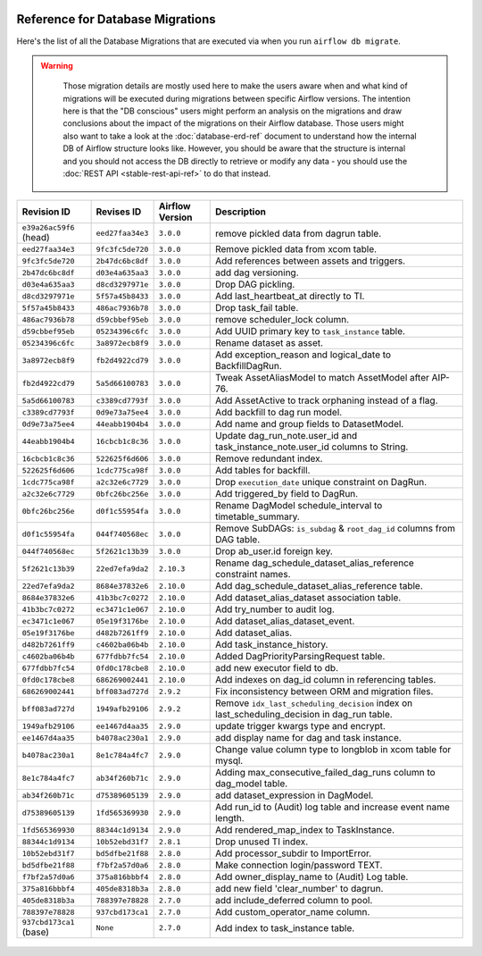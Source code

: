  .. Licensed to the Apache Software Foundation (ASF) under one
    or more contributor license agreements.  See the NOTICE file
    distributed with this work for additional information
    regarding copyright ownership.  The ASF licenses this file
    to you under the Apache License, Version 2.0 (the
    "License"); you may not use this file except in compliance
    with the License.  You may obtain a copy of the License at

 ..   http://www.apache.org/licenses/LICENSE-2.0

 .. Unless required by applicable law or agreed to in writing,
    software distributed under the License is distributed on an
    "AS IS" BASIS, WITHOUT WARRANTIES OR CONDITIONS OF ANY
    KIND, either express or implied.  See the License for the
    specific language governing permissions and limitations
    under the License.

Reference for Database Migrations
'''''''''''''''''''''''''''''''''

Here's the list of all the Database Migrations that are executed via when you run ``airflow db migrate``.

.. warning::

   Those migration details are mostly used here to make the users aware when and what kind of migrations
   will be executed during migrations between specific Airflow versions. The intention here is that the
   "DB conscious" users might perform an analysis on the migrations and draw conclusions about the impact
   of the migrations on their Airflow database. Those users might also want to take a look at the
   :doc:`database-erd-ref` document to understand how the internal DB of Airflow structure looks like.
   However, you should be aware that the structure is internal and you should not access the DB directly
   to retrieve or modify any data - you should use the :doc:`REST API <stable-rest-api-ref>` to do that instead.



 .. This table is automatically updated by pre-commit by ``scripts/ci/pre_commit/migration_reference.py``
 .. All table elements are scraped from migration files
 .. Beginning of auto-generated table

+-------------------------+------------------+-------------------+--------------------------------------------------------------+
| Revision ID             | Revises ID       | Airflow Version   | Description                                                  |
+=========================+==================+===================+==============================================================+
| ``e39a26ac59f6`` (head) | ``eed27faa34e3`` | ``3.0.0``         | remove pickled data from dagrun table.                       |
+-------------------------+------------------+-------------------+--------------------------------------------------------------+
| ``eed27faa34e3``        | ``9fc3fc5de720`` | ``3.0.0``         | Remove pickled data from xcom table.                         |
+-------------------------+------------------+-------------------+--------------------------------------------------------------+
| ``9fc3fc5de720``        | ``2b47dc6bc8df`` | ``3.0.0``         | Add references between assets and triggers.                  |
+-------------------------+------------------+-------------------+--------------------------------------------------------------+
| ``2b47dc6bc8df``        | ``d03e4a635aa3`` | ``3.0.0``         | add dag versioning.                                          |
+-------------------------+------------------+-------------------+--------------------------------------------------------------+
| ``d03e4a635aa3``        | ``d8cd3297971e`` | ``3.0.0``         | Drop DAG pickling.                                           |
+-------------------------+------------------+-------------------+--------------------------------------------------------------+
| ``d8cd3297971e``        | ``5f57a45b8433`` | ``3.0.0``         | Add last_heartbeat_at directly to TI.                        |
+-------------------------+------------------+-------------------+--------------------------------------------------------------+
| ``5f57a45b8433``        | ``486ac7936b78`` | ``3.0.0``         | Drop task_fail table.                                        |
+-------------------------+------------------+-------------------+--------------------------------------------------------------+
| ``486ac7936b78``        | ``d59cbbef95eb`` | ``3.0.0``         | remove scheduler_lock column.                                |
+-------------------------+------------------+-------------------+--------------------------------------------------------------+
| ``d59cbbef95eb``        | ``05234396c6fc`` | ``3.0.0``         | Add UUID primary key to ``task_instance`` table.             |
+-------------------------+------------------+-------------------+--------------------------------------------------------------+
| ``05234396c6fc``        | ``3a8972ecb8f9`` | ``3.0.0``         | Rename dataset as asset.                                     |
+-------------------------+------------------+-------------------+--------------------------------------------------------------+
| ``3a8972ecb8f9``        | ``fb2d4922cd79`` | ``3.0.0``         | Add exception_reason and logical_date to BackfillDagRun.     |
+-------------------------+------------------+-------------------+--------------------------------------------------------------+
| ``fb2d4922cd79``        | ``5a5d66100783`` | ``3.0.0``         | Tweak AssetAliasModel to match AssetModel after AIP-76.      |
+-------------------------+------------------+-------------------+--------------------------------------------------------------+
| ``5a5d66100783``        | ``c3389cd7793f`` | ``3.0.0``         | Add AssetActive to track orphaning instead of a flag.        |
+-------------------------+------------------+-------------------+--------------------------------------------------------------+
| ``c3389cd7793f``        | ``0d9e73a75ee4`` | ``3.0.0``         | Add backfill to dag run model.                               |
+-------------------------+------------------+-------------------+--------------------------------------------------------------+
| ``0d9e73a75ee4``        | ``44eabb1904b4`` | ``3.0.0``         | Add name and group fields to DatasetModel.                   |
+-------------------------+------------------+-------------------+--------------------------------------------------------------+
| ``44eabb1904b4``        | ``16cbcb1c8c36`` | ``3.0.0``         | Update dag_run_note.user_id and task_instance_note.user_id   |
|                         |                  |                   | columns to String.                                           |
+-------------------------+------------------+-------------------+--------------------------------------------------------------+
| ``16cbcb1c8c36``        | ``522625f6d606`` | ``3.0.0``         | Remove redundant index.                                      |
+-------------------------+------------------+-------------------+--------------------------------------------------------------+
| ``522625f6d606``        | ``1cdc775ca98f`` | ``3.0.0``         | Add tables for backfill.                                     |
+-------------------------+------------------+-------------------+--------------------------------------------------------------+
| ``1cdc775ca98f``        | ``a2c32e6c7729`` | ``3.0.0``         | Drop ``execution_date`` unique constraint on DagRun.         |
+-------------------------+------------------+-------------------+--------------------------------------------------------------+
| ``a2c32e6c7729``        | ``0bfc26bc256e`` | ``3.0.0``         | Add triggered_by field to DagRun.                            |
+-------------------------+------------------+-------------------+--------------------------------------------------------------+
| ``0bfc26bc256e``        | ``d0f1c55954fa`` | ``3.0.0``         | Rename DagModel schedule_interval to timetable_summary.      |
+-------------------------+------------------+-------------------+--------------------------------------------------------------+
| ``d0f1c55954fa``        | ``044f740568ec`` | ``3.0.0``         | Remove SubDAGs: ``is_subdag`` & ``root_dag_id`` columns from |
|                         |                  |                   | DAG table.                                                   |
+-------------------------+------------------+-------------------+--------------------------------------------------------------+
| ``044f740568ec``        | ``5f2621c13b39`` | ``3.0.0``         | Drop ab_user.id foreign key.                                 |
+-------------------------+------------------+-------------------+--------------------------------------------------------------+
| ``5f2621c13b39``        | ``22ed7efa9da2`` | ``2.10.3``        | Rename dag_schedule_dataset_alias_reference constraint       |
|                         |                  |                   | names.                                                       |
+-------------------------+------------------+-------------------+--------------------------------------------------------------+
| ``22ed7efa9da2``        | ``8684e37832e6`` | ``2.10.0``        | Add dag_schedule_dataset_alias_reference table.              |
+-------------------------+------------------+-------------------+--------------------------------------------------------------+
| ``8684e37832e6``        | ``41b3bc7c0272`` | ``2.10.0``        | Add dataset_alias_dataset association table.                 |
+-------------------------+------------------+-------------------+--------------------------------------------------------------+
| ``41b3bc7c0272``        | ``ec3471c1e067`` | ``2.10.0``        | Add try_number to audit log.                                 |
+-------------------------+------------------+-------------------+--------------------------------------------------------------+
| ``ec3471c1e067``        | ``05e19f3176be`` | ``2.10.0``        | Add dataset_alias_dataset_event.                             |
+-------------------------+------------------+-------------------+--------------------------------------------------------------+
| ``05e19f3176be``        | ``d482b7261ff9`` | ``2.10.0``        | Add dataset_alias.                                           |
+-------------------------+------------------+-------------------+--------------------------------------------------------------+
| ``d482b7261ff9``        | ``c4602ba06b4b`` | ``2.10.0``        | Add task_instance_history.                                   |
+-------------------------+------------------+-------------------+--------------------------------------------------------------+
| ``c4602ba06b4b``        | ``677fdbb7fc54`` | ``2.10.0``        | Added DagPriorityParsingRequest table.                       |
+-------------------------+------------------+-------------------+--------------------------------------------------------------+
| ``677fdbb7fc54``        | ``0fd0c178cbe8`` | ``2.10.0``        | add new executor field to db.                                |
+-------------------------+------------------+-------------------+--------------------------------------------------------------+
| ``0fd0c178cbe8``        | ``686269002441`` | ``2.10.0``        | Add indexes on dag_id column in referencing tables.          |
+-------------------------+------------------+-------------------+--------------------------------------------------------------+
| ``686269002441``        | ``bff083ad727d`` | ``2.9.2``         | Fix inconsistency between ORM and migration files.           |
+-------------------------+------------------+-------------------+--------------------------------------------------------------+
| ``bff083ad727d``        | ``1949afb29106`` | ``2.9.2``         | Remove ``idx_last_scheduling_decision`` index on             |
|                         |                  |                   | last_scheduling_decision in dag_run table.                   |
+-------------------------+------------------+-------------------+--------------------------------------------------------------+
| ``1949afb29106``        | ``ee1467d4aa35`` | ``2.9.0``         | update trigger kwargs type and encrypt.                      |
+-------------------------+------------------+-------------------+--------------------------------------------------------------+
| ``ee1467d4aa35``        | ``b4078ac230a1`` | ``2.9.0``         | add display name for dag and task instance.                  |
+-------------------------+------------------+-------------------+--------------------------------------------------------------+
| ``b4078ac230a1``        | ``8e1c784a4fc7`` | ``2.9.0``         | Change value column type to longblob in xcom table for       |
|                         |                  |                   | mysql.                                                       |
+-------------------------+------------------+-------------------+--------------------------------------------------------------+
| ``8e1c784a4fc7``        | ``ab34f260b71c`` | ``2.9.0``         | Adding max_consecutive_failed_dag_runs column to dag_model   |
|                         |                  |                   | table.                                                       |
+-------------------------+------------------+-------------------+--------------------------------------------------------------+
| ``ab34f260b71c``        | ``d75389605139`` | ``2.9.0``         | add dataset_expression in DagModel.                          |
+-------------------------+------------------+-------------------+--------------------------------------------------------------+
| ``d75389605139``        | ``1fd565369930`` | ``2.9.0``         | Add run_id to (Audit) log table and increase event name      |
|                         |                  |                   | length.                                                      |
+-------------------------+------------------+-------------------+--------------------------------------------------------------+
| ``1fd565369930``        | ``88344c1d9134`` | ``2.9.0``         | Add rendered_map_index to TaskInstance.                      |
+-------------------------+------------------+-------------------+--------------------------------------------------------------+
| ``88344c1d9134``        | ``10b52ebd31f7`` | ``2.8.1``         | Drop unused TI index.                                        |
+-------------------------+------------------+-------------------+--------------------------------------------------------------+
| ``10b52ebd31f7``        | ``bd5dfbe21f88`` | ``2.8.0``         | Add processor_subdir to ImportError.                         |
+-------------------------+------------------+-------------------+--------------------------------------------------------------+
| ``bd5dfbe21f88``        | ``f7bf2a57d0a6`` | ``2.8.0``         | Make connection login/password TEXT.                         |
+-------------------------+------------------+-------------------+--------------------------------------------------------------+
| ``f7bf2a57d0a6``        | ``375a816bbbf4`` | ``2.8.0``         | Add owner_display_name to (Audit) Log table.                 |
+-------------------------+------------------+-------------------+--------------------------------------------------------------+
| ``375a816bbbf4``        | ``405de8318b3a`` | ``2.8.0``         | add new field 'clear_number' to dagrun.                      |
+-------------------------+------------------+-------------------+--------------------------------------------------------------+
| ``405de8318b3a``        | ``788397e78828`` | ``2.7.0``         | add include_deferred column to pool.                         |
+-------------------------+------------------+-------------------+--------------------------------------------------------------+
| ``788397e78828``        | ``937cbd173ca1`` | ``2.7.0``         | Add custom_operator_name column.                             |
+-------------------------+------------------+-------------------+--------------------------------------------------------------+
| ``937cbd173ca1`` (base) | ``None``         | ``2.7.0``         | Add index to task_instance table.                            |
+-------------------------+------------------+-------------------+--------------------------------------------------------------+

 .. End of auto-generated table

.. spelling:word-list::
    branchpoint
    mergepoint
